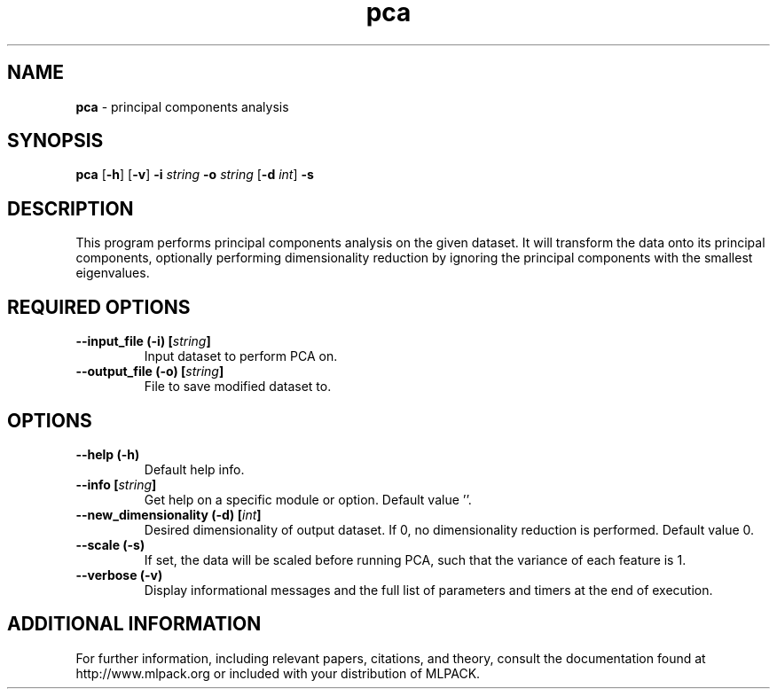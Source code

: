 .\" Text automatically generated by txt2man
.TH pca  "1" "" ""
.SH NAME
\fBpca \fP- principal components analysis
.SH SYNOPSIS
.nf
.fam C
 \fBpca\fP [\fB-h\fP] [\fB-v\fP] \fB-i\fP \fIstring\fP \fB-o\fP \fIstring\fP [\fB-d\fP \fIint\fP] \fB-s\fP 
.fam T
.fi
.fam T
.fi
.SH DESCRIPTION


This program performs principal components analysis on the given dataset. It
will transform the data onto its principal components, optionally performing
dimensionality reduction by ignoring the principal components with the
smallest eigenvalues.
.SH REQUIRED OPTIONS 

.TP
.B
\fB--input_file\fP (\fB-i\fP) [\fIstring\fP]
Input dataset to perform PCA on. 
.TP
.B
\fB--output_file\fP (\fB-o\fP) [\fIstring\fP]
File to save modified dataset to.  
.SH OPTIONS 

.TP
.B
\fB--help\fP (\fB-h\fP)
Default help info. 
.TP
.B
\fB--info\fP [\fIstring\fP]
Get help on a specific module or option.  Default value ''. 
.TP
.B
\fB--new_dimensionality\fP (\fB-d\fP) [\fIint\fP]
Desired dimensionality of output dataset. If 0, no dimensionality reduction is performed.  Default value 0. 
.TP
.B
\fB--scale\fP (\fB-s\fP)
If set, the data will be scaled before running PCA, such that the variance of each feature is 1. 
.TP
.B
\fB--verbose\fP (\fB-v\fP)
Display informational messages and the full list of parameters and timers at the end of execution.
.SH ADDITIONAL INFORMATION

For further information, including relevant papers, citations, and theory,
consult the documentation found at http://www.mlpack.org or included with your
distribution of MLPACK.
